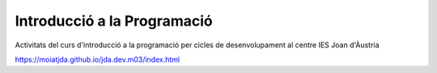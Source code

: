 ############################
Introducció a la Programació
############################

Activitats del curs d'introducció a la programació per cicles de
desenvolupament al centre IES Joan d'Àustria

https://moiatjda.github.io/jda.dev.m03/index.html
